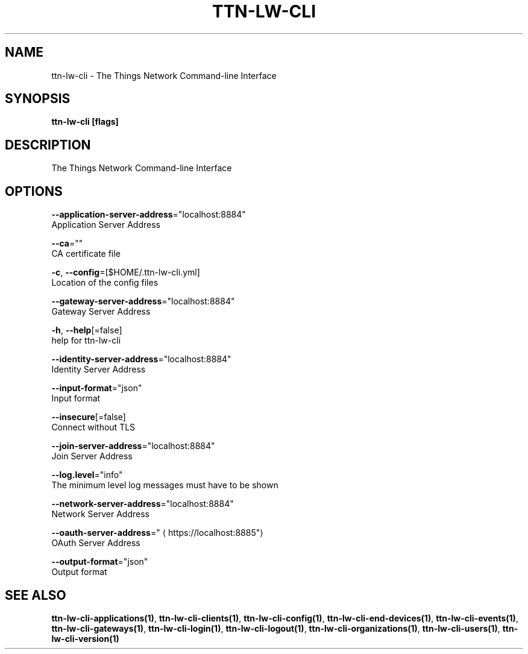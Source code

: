 .TH "TTN-LW-CLI" "1" "Feb 2019" "TTN" "The Things Network Stack for LoRaWAN" 
.nh
.ad l


.SH NAME
.PP
ttn\-lw\-cli \- The Things Network Command\-line Interface


.SH SYNOPSIS
.PP
\fBttn\-lw\-cli [flags]\fP


.SH DESCRIPTION
.PP
The Things Network Command\-line Interface


.SH OPTIONS
.PP
\fB\-\-application\-server\-address\fP="localhost:8884"
    Application Server Address

.PP
\fB\-\-ca\fP=""
    CA certificate file

.PP
\fB\-c\fP, \fB\-\-config\fP=[$HOME/.ttn\-lw\-cli.yml]
    Location of the config files

.PP
\fB\-\-gateway\-server\-address\fP="localhost:8884"
    Gateway Server Address

.PP
\fB\-h\fP, \fB\-\-help\fP[=false]
    help for ttn\-lw\-cli

.PP
\fB\-\-identity\-server\-address\fP="localhost:8884"
    Identity Server Address

.PP
\fB\-\-input\-format\fP="json"
    Input format

.PP
\fB\-\-insecure\fP[=false]
    Connect without TLS

.PP
\fB\-\-join\-server\-address\fP="localhost:8884"
    Join Server Address

.PP
\fB\-\-log.level\fP="info"
    The minimum level log messages must have to be shown

.PP
\fB\-\-network\-server\-address\fP="localhost:8884"
    Network Server Address

.PP
\fB\-\-oauth\-server\-address\fP="
\[la]https://localhost:8885"\[ra]
    OAuth Server Address

.PP
\fB\-\-output\-format\fP="json"
    Output format


.SH SEE ALSO
.PP
\fBttn\-lw\-cli\-applications(1)\fP, \fBttn\-lw\-cli\-clients(1)\fP, \fBttn\-lw\-cli\-config(1)\fP, \fBttn\-lw\-cli\-end\-devices(1)\fP, \fBttn\-lw\-cli\-events(1)\fP, \fBttn\-lw\-cli\-gateways(1)\fP, \fBttn\-lw\-cli\-login(1)\fP, \fBttn\-lw\-cli\-logout(1)\fP, \fBttn\-lw\-cli\-organizations(1)\fP, \fBttn\-lw\-cli\-users(1)\fP, \fBttn\-lw\-cli\-version(1)\fP
